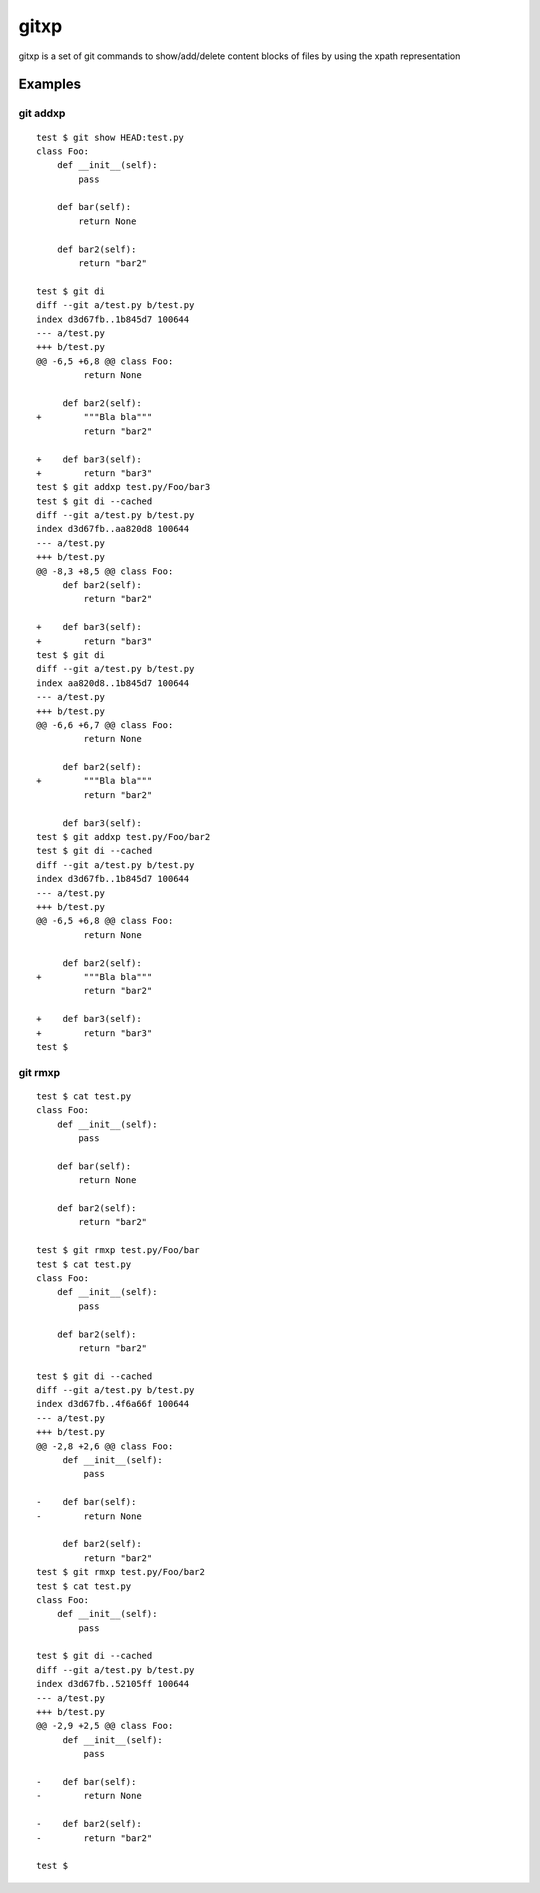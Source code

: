 =====
gitxp
=====

gitxp is a set of git commands to show/add/delete content blocks of files by using the xpath representation


Examples
========

git addxp
---------

::

    test $ git show HEAD:test.py
    class Foo:
        def __init__(self):
            pass
    
        def bar(self):
            return None
    
        def bar2(self):
            return "bar2"
    
    test $ git di
    diff --git a/test.py b/test.py
    index d3d67fb..1b845d7 100644
    --- a/test.py
    +++ b/test.py
    @@ -6,5 +6,8 @@ class Foo:
             return None
    
         def bar2(self):
    +        """Bla bla"""
             return "bar2"
    
    +    def bar3(self):
    +        return "bar3"
    test $ git addxp test.py/Foo/bar3
    test $ git di --cached
    diff --git a/test.py b/test.py
    index d3d67fb..aa820d8 100644
    --- a/test.py
    +++ b/test.py
    @@ -8,3 +8,5 @@ class Foo:
         def bar2(self):
             return "bar2"
    
    +    def bar3(self):
    +        return "bar3"
    test $ git di
    diff --git a/test.py b/test.py
    index aa820d8..1b845d7 100644
    --- a/test.py
    +++ b/test.py
    @@ -6,6 +6,7 @@ class Foo:
             return None
    
         def bar2(self):
    +        """Bla bla"""
             return "bar2"
    
         def bar3(self):
    test $ git addxp test.py/Foo/bar2
    test $ git di --cached
    diff --git a/test.py b/test.py
    index d3d67fb..1b845d7 100644
    --- a/test.py
    +++ b/test.py
    @@ -6,5 +6,8 @@ class Foo:
             return None
    
         def bar2(self):
    +        """Bla bla"""
             return "bar2"
    
    +    def bar3(self):
    +        return "bar3"
    test $


git rmxp
--------

::

    test $ cat test.py
    class Foo:
        def __init__(self):
            pass
    
        def bar(self):
            return None
    
        def bar2(self):
            return "bar2"
    
    test $ git rmxp test.py/Foo/bar
    test $ cat test.py
    class Foo:
        def __init__(self):
            pass
    
        def bar2(self):
            return "bar2"
    
    test $ git di --cached
    diff --git a/test.py b/test.py
    index d3d67fb..4f6a66f 100644
    --- a/test.py
    +++ b/test.py
    @@ -2,8 +2,6 @@ class Foo:
         def __init__(self):
             pass
    
    -    def bar(self):
    -        return None
    
         def bar2(self):
             return "bar2"
    test $ git rmxp test.py/Foo/bar2
    test $ cat test.py
    class Foo:
        def __init__(self):
            pass
    
    test $ git di --cached
    diff --git a/test.py b/test.py
    index d3d67fb..52105ff 100644
    --- a/test.py
    +++ b/test.py
    @@ -2,9 +2,5 @@ class Foo:
         def __init__(self):
             pass
    
    -    def bar(self):
    -        return None
    
    -    def bar2(self):
    -        return "bar2"
    
    test $

